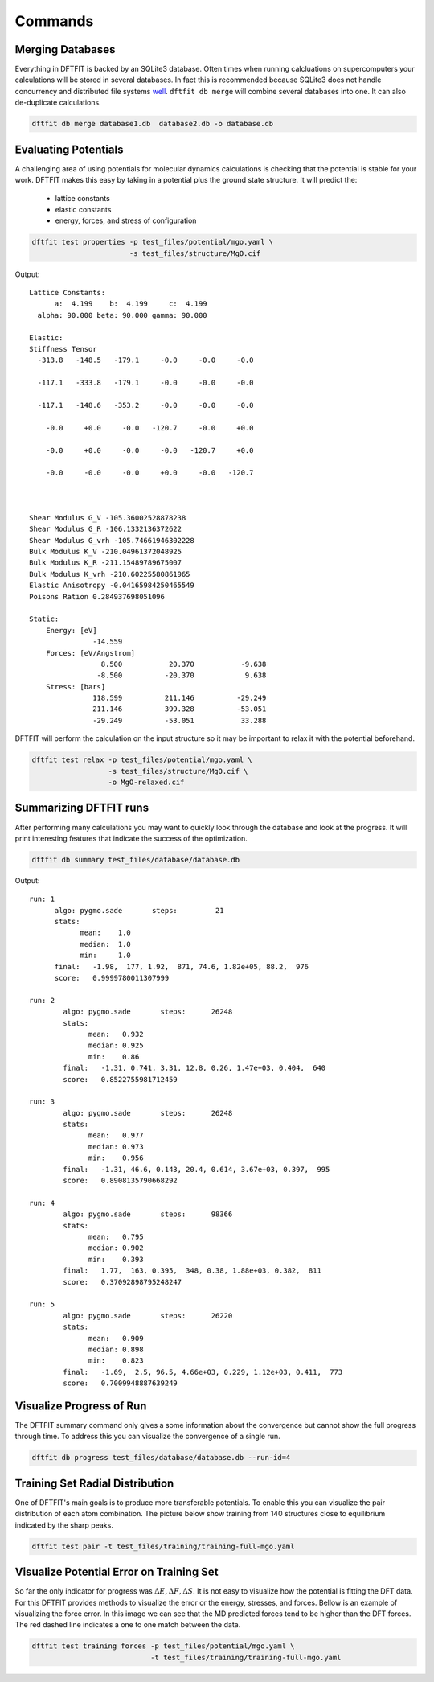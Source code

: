 ========
Commands
========

-----------------
Merging Databases
-----------------

Everything in DFTFIT is backed by an SQLite3 database. Often times
when running calcluations on supercomputers your calculations will be
stored in several databases. In fact this is recommended because
SQLite3 does not handle concurrency and distributed file systems `well
<https://www.sqlite.org/whentouse.html>`_. ``dftfit db merge`` will
combine several databases into one. It can also de-duplicate
calculations.

.. code-block:: bash

   dftfit db merge database1.db  database2.db -o database.db

---------------------
Evaluating Potentials
---------------------

A challenging area of using potentials for molecular dynamics
calculations is checking that the potential is stable for your
work. DFTFIT makes this easy by taking in a potential plus the ground
state structure. It will predict the:

 - lattice constants
 - elastic constants
 - energy, forces, and stress of configuration

.. code-block:: bash

   dftfit test properties -p test_files/potential/mgo.yaml \
                          -s test_files/structure/MgO.cif

Output::

  Lattice Constants:
        a:  4.199    b:  4.199     c:  4.199
    alpha: 90.000 beta: 90.000 gamma: 90.000

  Elastic:
  Stiffness Tensor
    -313.8   -148.5   -179.1     -0.0     -0.0     -0.0

    -117.1   -333.8   -179.1     -0.0     -0.0     -0.0

    -117.1   -148.6   -353.2     -0.0     -0.0     -0.0

      -0.0     +0.0     -0.0   -120.7     -0.0     +0.0

      -0.0     +0.0     -0.0     -0.0   -120.7     +0.0

      -0.0     -0.0     -0.0     +0.0     -0.0   -120.7



  Shear Modulus G_V -105.36002528878238
  Shear Modulus G_R -106.1332136372622
  Shear Modulus G_vrh -105.74661946302228
  Bulk Modulus K_V -210.04961372048925
  Bulk Modulus K_R -211.15489789675007
  Bulk Modulus K_vrh -210.60225580861965
  Elastic Anisotropy -0.04165984250465549
  Poisons Ration 0.284937698051096

  Static:
      Energy: [eV]
                 -14.559
      Forces: [eV/Angstrom]
                   8.500           20.370           -9.638
                  -8.500          -20.370            9.638
      Stress: [bars]
                 118.599          211.146          -29.249
                 211.146          399.328          -53.051
                 -29.249          -53.051           33.288


DFTFIT will perform the calculation on the input structure so it may
be important to relax it with the potential beforehand.

.. code-block:: bash

   dftfit test relax -p test_files/potential/mgo.yaml \
                     -s test_files/structure/MgO.cif \
                     -o MgO-relaxed.cif

-----------------------
Summarizing DFTFIT runs
-----------------------

After performing many calculations you may want to quickly look
through the database and look at the progress. It will print
interesting features that indicate the success of the optimization.

.. code-block:: bash

   dftfit db summary test_files/database/database.db

Output::

  run: 1
        algo: pygmo.sade       steps:         21
        stats:
              mean:    1.0
              median:  1.0
              min:     1.0
        final:   -1.98,  177, 1.92,  871, 74.6, 1.82e+05, 88.2,  976
        score:   0.9999780011307999

  run: 2
          algo: pygmo.sade       steps:      26248
          stats:
                mean:   0.932
                median: 0.925
                min:    0.86
          final:   -1.31, 0.741, 3.31, 12.8, 0.26, 1.47e+03, 0.404,  640
          score:   0.8522755981712459

  run: 3
          algo: pygmo.sade       steps:      26248
          stats:
                mean:   0.977
                median: 0.973
                min:    0.956
          final:   -1.31, 46.6, 0.143, 20.4, 0.614, 3.67e+03, 0.397,  995
          score:   0.8908135790668292

  run: 4
          algo: pygmo.sade       steps:      98366
          stats:
                mean:   0.795
                median: 0.902
                min:    0.393
          final:   1.77,  163, 0.395,  348, 0.38, 1.88e+03, 0.382,  811
          score:   0.37092898795248247

  run: 5
          algo: pygmo.sade       steps:      26220
          stats:
                mean:   0.909
                median: 0.898
                min:    0.823
          final:   -1.69,  2.5, 96.5, 4.66e+03, 0.229, 1.12e+03, 0.411,  773
          score:   0.7009948887639249

-------------------------
Visualize Progress of Run
-------------------------

The DFTFIT summary command only gives a some information about the
convergence but cannot show the full progress through time. To address
this you can visualize the convergence of a single run.

.. code-block:: shell

   dftfit db progress test_files/database/database.db --run-id=4

.. image:: images/database-run-4-convergence.png

--------------------------------
Training Set Radial Distribution
--------------------------------

One of DFTFIT's main goals is to produce more transferable
potentials. To enable this you can visualize the pair distribution of
each atom combination. The picture below show training from 140
structures close to equilibrium indicated by the sharp peaks.

.. code-block:: shell

   dftfit test pair -t test_files/training/training-full-mgo.yaml

.. image images/mgo-training-set-pair-distribution-201803.png

-----------------------------------------
Visualize Potential Error on Training Set
-----------------------------------------

So far the only indicator for progress was :math:`\Delta E, \Delta F,
\Delta S`. It is not easy to visualize how the potential is fitting
the DFT data. For this DFTFIT provides methods to visualize the error
or the energy, stresses, and forces. Bellow is an example of
visualizing the force error. In this image we can see that the MD
predicted forces tend to be higher than the DFT forces. The red dashed
line indicates a one to one match between the data.

.. code-block:: shell

   dftfit test training forces -p test_files/potential/mgo.yaml \
                               -t test_files/training/training-full-mgo.yaml

.. image:: images/dft-vs-md-force-error-201803.png
